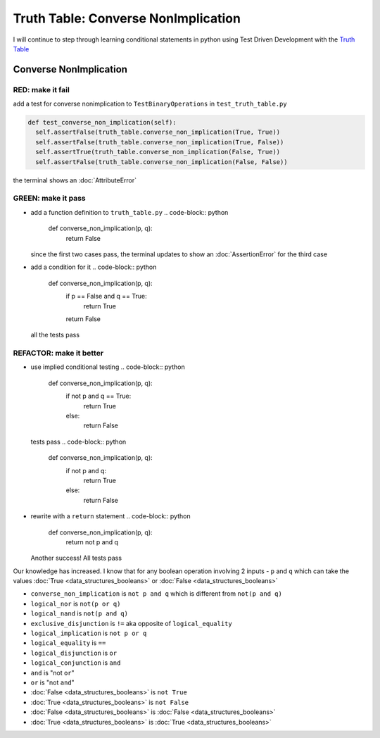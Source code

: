 Truth Table: Converse NonImplication
====================================

I will continue to step through learning conditional statements in python using Test Driven Development with the `Truth Table <https://en.wikipedia.org/wiki/Truth_table>`_



Converse NonImplication
-----------------------

RED: make it fail
^^^^^^^^^^^^^^^^^

add a test for converse nonimplication to ``TestBinaryOperations`` in ``test_truth_table.py``

.. code-block:: python

    def test_converse_non_implication(self):
      self.assertFalse(truth_table.converse_non_implication(True, True))
      self.assertFalse(truth_table.converse_non_implication(True, False))
      self.assertTrue(truth_table.converse_non_implication(False, True))
      self.assertFalse(truth_table.converse_non_implication(False, False))

the terminal shows an :doc:`AttributeError`

GREEN: make it pass
^^^^^^^^^^^^^^^^^^^


* add a function definition to ``truth_table.py``
  .. code-block:: python

    def converse_non_implication(p, q):
      return False
  since the first two cases pass, the terminal updates to show an :doc:`AssertionError` for the third case
* add a condition for it
  .. code-block:: python

    def converse_non_implication(p, q):
      if p == False and q == True:
       return True
      return False
  all the tests pass

REFACTOR: make it better
^^^^^^^^^^^^^^^^^^^^^^^^


* use implied conditional testing
  .. code-block:: python

    def converse_non_implication(p, q):
      if not p and q  == True:
       return True
      else:
       return False
  tests pass
  .. code-block:: python

    def converse_non_implication(p, q):
      if not p and q:
       return True
      else:
       return False

* rewrite with a ``return`` statement
  .. code-block:: python

    def converse_non_implication(p, q):
      return not p and q
  Another success! All tests pass

Our knowledge has increased. I know that for any boolean operation involving 2 inputs - ``p`` and ``q`` which can take the values :doc:`True <data_structures_booleans>` or :doc:`False <data_structures_booleans>`


* ``converse_non_implication`` is ``not p and q`` which is different from ``not(p and q)``
* ``logical_nor`` is ``not(p or q)``
* ``logical_nand`` is ``not(p and q)``
* ``exclusive_disjunction`` is ``!=`` aka opposite of ``logical_equality``
* ``logical_implication`` is ``not p or q``
* ``logical_equality`` is ``==``
* ``logical_disjunction`` is ``or``
* ``logical_conjunction`` is ``and``
* ``and`` is "not ``or``"
* ``or`` is "not ``and``"
* :doc:`False <data_structures_booleans>` is ``not True``
* :doc:`True <data_structures_booleans>` is ``not False``
* :doc:`False <data_structures_booleans>` is :doc:`False <data_structures_booleans>`
* :doc:`True <data_structures_booleans>` is :doc:`True <data_structures_booleans>`

